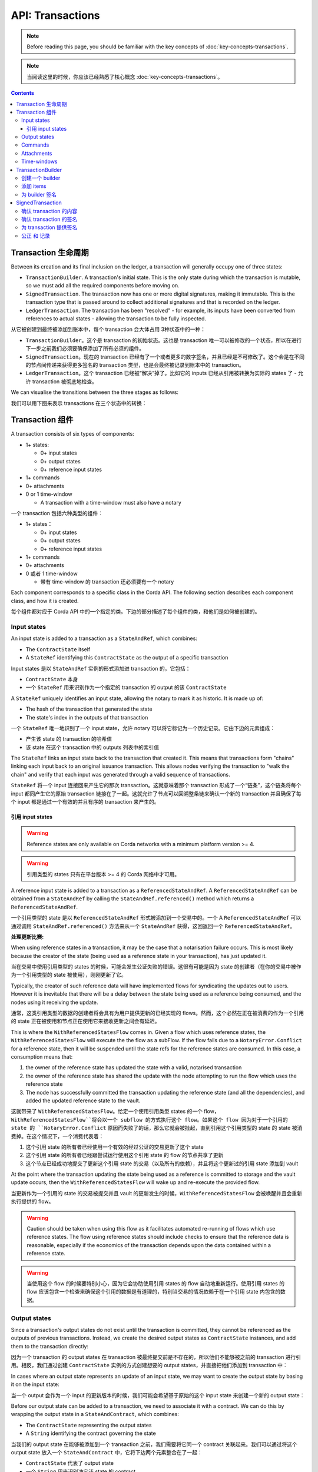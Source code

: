 .. highlight:: kotlin
.. raw:: html

   <script type="text/javascript" src="_static/jquery.js"></script>
   <script type="text/javascript" src="_static/codesets.js"></script>

API: Transactions
=================

.. note:: Before reading this page, you should be familiar with the key concepts of :doc:`key-concepts-transactions`.

.. note:: 当阅读这里的时候，你应该已经熟悉了核心概念 :doc:`key-concepts-transactions`。

.. contents::

Transaction 生命周期
---------------------
Between its creation and its final inclusion on the ledger, a transaction will generally occupy one of three states:

* ``TransactionBuilder``. A transaction's initial state. This is the only state during which the transaction is
  mutable, so we must add all the required components before moving on.

* ``SignedTransaction``. The transaction now has one or more digital signatures, making it immutable. This is the
  transaction type that is passed around to collect additional signatures and that is recorded on the ledger.

* ``LedgerTransaction``. The transaction has been "resolved" - for example, its inputs have been converted from
  references to actual states - allowing the transaction to be fully inspected.

从它被创建到最终被添加到账本中，每个 transaction 会大体占用 3种状态中的一种：

* ``TransactionBuilder``。这个是 transaction 的初始状态。这也是 transaction 唯一可以被修改的一个状态，所以在进行下一步之前我们必须要确保添加了所有必须的组件。
* ``SignedTransaction``。现在的 transaction 已经有了一个或者更多的数字签名，并且已经是不可修改了。这个会是在不同的节点间传递来获得更多签名的 transaction 类型，也是会最终被记录到账本中的 transaction。
* ``LedgerTransaction``。这个 transaction 已经被“解决”掉了。比如它的 inputs 已经从引用被转换为实际的 states 了 - 允许 transaction 被彻底地检查。

We can visualise the transitions between the three stages as follows:

我们可以用下图来表示 transactions 在三个状态中的转换：

.. image:: resources/transaction-flow.png

Transaction 组件
----------------------
A transaction consists of six types of components:

* 1+ states:

  * 0+ input states
  * 0+ output states
  * 0+ reference input states

* 1+ commands
* 0+ attachments
* 0 or 1 time-window

  * A transaction with a time-window must also have a notary

一个 transaction 包括六种类型的组件：

* 1+ states：

  * 0+ input states
  * 0+ output states
  * 0+ reference input states

* 1+ commands
* 0+ attachments
* 0 或者 1 time-window

  * 带有 time-window 的 transaction 还必须要有一个 notary

Each component corresponds to a specific class in the Corda API. The following section describes each component class,
and how it is created.

每个组件都对应于 Corda API 中的一个指定的类。下边的部分描述了每个组件的类，和他们是如何被创建的。

Input states
^^^^^^^^^^^^
An input state is added to a transaction as a ``StateAndRef``, which combines:

* The ``ContractState`` itself
* A ``StateRef`` identifying this ``ContractState`` as the output of a specific transaction

Input states 是以 ``StateAndRef`` 实例的形式添加进 transaction 的，它包括：

* ``ContractState`` 本身
* 一个 ``StateRef`` 用来识别作为一个指定的 transaction 的 output 的该 ``ContractState``

.. container:: codeset

    .. literalinclude:: ../../docs/source/example-code/src/main/kotlin/net/corda/docs/kotlin/FlowCookbook.kt
        :language: kotlin
        :start-after: DOCSTART 21
        :end-before: DOCEND 21
        :dedent: 8

    .. literalinclude:: ../../docs/source/example-code/src/main/java/net/corda/docs/java/FlowCookbook.java
        :language: java
        :start-after: DOCSTART 21
        :end-before: DOCEND 21
        :dedent: 12

A ``StateRef`` uniquely identifies an input state, allowing the notary to mark it as historic. It is made up of:

* The hash of the transaction that generated the state
* The state's index in the outputs of that transaction

一个 ``StateRef`` 唯一地识别了一个 input state，允许 notary 可以将它标记为一个历史记录。它由下边的元素组成：

* 产生该 state 的 transaction 的哈希值
* 该 state 在这个 transaction 中的 outputs 列表中的索引值

.. container:: codeset

    .. literalinclude:: ../../docs/source/example-code/src/main/kotlin/net/corda/docs/kotlin/FlowCookbook.kt
        :language: kotlin
        :start-after: DOCSTART 20
        :end-before: DOCEND 20
        :dedent: 8

    .. literalinclude:: ../../docs/source/example-code/src/main/java/net/corda/docs/java/FlowCookbook.java
        :language: java
        :start-after: DOCSTART 20
        :end-before: DOCEND 20
        :dedent: 12

The ``StateRef`` links an input state back to the transaction that created it. This means that transactions form
"chains" linking each input back to an original issuance transaction. This allows nodes verifying the transaction
to "walk the chain" and verify that each input was generated through a valid sequence of transactions.

``StateRef`` 将一个 input 连接回来产生它的那次 transaction。这就意味着那个 transaction 形成了一个“链条”，这个链条将每个 input 都同产生它的原始 transaction 链接在了一起。这就允许了节点可以回溯整条链来确认一个新的 transaction 并且确保了每个 input 都是通过一个有效的并且有序的 transaction 来产生的。

引用 input states
~~~~~~~~~~~~~~~~~~~~~~

.. warning:: Reference states are only available on Corda networks with a minimum platform version >= 4.

.. warning:: 引用类型的 states 只有在平台版本 >= 4 的 Corda 网络中才可用。

A reference input state is added to a transaction as a ``ReferencedStateAndRef``. A ``ReferencedStateAndRef`` can be
obtained from a ``StateAndRef`` by calling the ``StateAndRef.referenced()`` method which returns a ``ReferencedStateAndRef``.

一个引用类型的 state 是以 ``ReferencedStateAndRef`` 形式被添加到一个交易中的。一个 A ``ReferencedStateAndRef`` 可以通过调用 ``StateAndRef.referenced()`` 方法来从一个 ``StateAndRef`` 获得，这回返回一个 ``ReferencedStateAndRef``。

.. container:: codeset

    .. literalinclude:: ../../docs/source/example-code/src/main/kotlin/net/corda/docs/kotlin/FlowCookbook.kt
        :language: kotlin
        :start-after: DOCSTART 55
        :end-before: DOCEND 55
        :dedent: 8

    .. literalinclude:: ../../docs/source/example-code/src/main/java/net/corda/docs/java/FlowCookbook.java
        :language: java
        :start-after: DOCSTART 55
        :end-before: DOCEND 55
        :dedent: 12

**处理更新比赛:**

When using reference states in a transaction, it may be the case that a notarisation failure occurs. This is most likely
because the creator of the state (being used as a reference state in your transaction), has just updated it.

当在交易中使用引用类型的 states 的时候，可能会发生公证失败的错误。这很有可能是因为 state 的创建者（在你的交易中被作为一个引用类型的 state 被使用），刚刚更新了它。

Typically, the creator of such reference data will have implemented flows for syndicating the updates out to users.
However it is inevitable that there will be a delay between the state being used as a reference being consumed, and the
nodes using it receiving the update.

通常，这类引用类型的数据的创建者将会具有为用户提供更新的已经实现的 flows。然而，这个必然在正在被消费的作为一个引用的 state 正在被使用和节点正在使用它来接收更新之间会有延迟。

This is where the ``WithReferencedStatesFlow`` comes in. Given a flow which uses reference states, the
``WithReferencedStatesFlow`` will execute the the flow as a subFlow. If the flow fails due to a ``NotaryError.Conflict``
for a reference state, then it will be suspended until the state refs for the reference states are consumed. In this
case, a consumption means that:

1. the owner of the reference state has updated the state with a valid, notarised transaction
2. the owner of the reference state has shared the update with the node attempting to run the flow which uses the
   reference state
3. The node has successfully committed the transaction updating the reference state (and all the dependencies), and
   added the updated reference state to the vault.

这就带来了 ``WithReferencedStatesFlow``。给定一个使用引用类型 states 的一个 flow，``WithReferencedStatesFlow``将会以一个 subflow 的方式执行这个 flow。如果这个 flow 因为对于一个引用的 state 的 ``NotaryError.Conflict`` 原因而失败了的话，那么它就会被挂起，直到引用这个引用类型的 state 的 state 被消费掉。在这个情况下，一个消费代表着：

1. 这个引用 state 的所有者已经使用一个有效的经过公证的交易更新了这个 state
2. 这个引用 state 的所有者已经跟尝试运行使用这个引用 state 的 flow 的节点共享了更新
3. 这个节点已经成功地提交了更新这个引用 state 的交易（以及所有的依赖），并且将这个更新过的引用 state 添加到 vault

At the point where the transaction updating the state being used as a reference is committed to storage and the vault
update occurs, then the ``WithReferencedStatesFlow`` will wake up and re-execute the provided flow.

当更新作为一个引用的 state 的交易被提交并且 vault 的更新发生的时候，``WithReferencedStatesFlow`` 会被唤醒并且会重新执行提供的 flow。

.. warning:: Caution should be taken when using this flow as it facilitates automated re-running of flows which use
             reference states. The flow using reference states should include checks to ensure that the reference data is
             reasonable, especially if the economics of the transaction depends upon the data contained within a reference state.

.. warning:: 当使用这个 flow 的时候要特别小心，因为它会协助使用引用 states 的 flow 自动地重新运行。使用引用 states 的 flow 应该包含一个检查来确保这个引用的数据是有道理的，特别当交易的情况依赖于在一个引用 state 内包含的数据。

Output states
^^^^^^^^^^^^^
Since a transaction's output states do not exist until the transaction is committed, they cannot be referenced as the
outputs of previous transactions. Instead, we create the desired output states as ``ContractState`` instances, and
add them to the transaction directly:

因为一个 transaction 的 output states 在 transaction 被最终提交前是不存在的，所以他们不能够被之前的 transaction 进行引用。相反，我们通过创建 ``ContractState`` 实例的方式创建想要的 output states，并直接把他们添加到 transaction 中：

.. container:: codeset

    .. literalinclude:: ../../docs/source/example-code/src/main/kotlin/net/corda/docs/kotlin/FlowCookbook.kt
        :language: kotlin
        :start-after: DOCSTART 22
        :end-before: DOCEND 22
        :dedent: 8

    .. literalinclude:: ../../docs/source/example-code/src/main/java/net/corda/docs/java/FlowCookbook.java
        :language: java
        :start-after: DOCSTART 22
        :end-before: DOCEND 22
        :dedent: 12

In cases where an output state represents an update of an input state, we may want to create the output state by basing
it on the input state:

当一个 output 会作为一个 input 的更新版本的时候，我们可能会希望基于原始的这个 input state 来创建一个新的 output state：

.. container:: codeset

    .. literalinclude:: ../../docs/source/example-code/src/main/kotlin/net/corda/docs/kotlin/FlowCookbook.kt
        :language: kotlin
        :start-after: DOCSTART 23
        :end-before: DOCEND 23
        :dedent: 8

    .. literalinclude:: ../../docs/source/example-code/src/main/java/net/corda/docs/java/FlowCookbook.java
        :language: java
        :start-after: DOCSTART 23
        :end-before: DOCEND 23
        :dedent: 12

Before our output state can be added to a transaction, we need to associate it with a contract. We can do this by
wrapping the output state in a ``StateAndContract``, which combines:

* The ``ContractState`` representing the output states
* A ``String`` identifying the contract governing the state

当我们的 output state 在能够被添加到一个 transaction 之前，我们需要将它同一个 contract 关联起来。我们可以通过将这个 output state 放入一个 ``StateAndContract`` 中，它将下边两个元素整合在了一起：

* ``ContractState`` 代表了 output state
* 一个 ``String`` 用来识别决定该 state 的 contract

.. container:: codeset

    .. literalinclude:: ../../docs/source/example-code/src/main/kotlin/net/corda/docs/kotlin/FlowCookbook.kt
        :language: kotlin
        :start-after: DOCSTART 47
        :end-before: DOCEND 47
        :dedent: 8

    .. literalinclude:: ../../docs/source/example-code/src/main/java/net/corda/docs/java/FlowCookbook.java
        :language: java
        :start-after: DOCSTART 47
        :end-before: DOCEND 47
        :dedent: 12

Commands
^^^^^^^^
A command is added to the transaction as a ``Command``, which combines:

* A ``CommandData`` instance indicating the command's type
* A ``List<PublicKey>`` representing the command's required signers

一个 command 是做为 ``Command`` 实例被添加到一个 transaction 中的。Command 包含：

* 一个 ``CommandData`` 实例，它代表了 command 的类型
* 一个 ``List<PublicKey>`` 代表了 command 所要求的签名者的列表

.. container:: codeset

    .. literalinclude:: ../../docs/source/example-code/src/main/kotlin/net/corda/docs/kotlin/FlowCookbook.kt
        :language: kotlin
        :start-after: DOCSTART 24
        :end-before: DOCEND 24
        :dedent: 8

    .. literalinclude:: ../../docs/source/example-code/src/main/java/net/corda/docs/java/FlowCookbook.java
        :language: java
        :start-after: DOCSTART 24
        :end-before: DOCEND 24
        :dedent: 12

Attachments
^^^^^^^^^^^
Attachments are identified by their hash:

Attachments 附件是通过他们的哈希值来识别的：

.. container:: codeset

    .. literalinclude:: ../../docs/source/example-code/src/main/kotlin/net/corda/docs/kotlin/FlowCookbook.kt
        :language: kotlin
        :start-after: DOCSTART 25
        :end-before: DOCEND 25
        :dedent: 8

    .. literalinclude:: ../../docs/source/example-code/src/main/java/net/corda/docs/java/FlowCookbook.java
        :language: java
        :start-after: DOCSTART 25
        :end-before: DOCEND 25
        :dedent: 12

The attachment with the corresponding hash must have been uploaded ahead of time via the node's RPC interface.

具有相应的哈希值的附件必须要提前通过节点的 RPC 接口上传到 ledger 中。

Time-windows
^^^^^^^^^^^^
Time windows represent the period during which the transaction must be notarised. They can have a start and an end
time, or be open at either end:

Time windows 代表了一个时间区间，transaction 必须要在这个时间区间内被公正。它可以有一个起始和终止时间，或者是一个开放的区间：

.. container:: codeset

    .. literalinclude:: ../../docs/source/example-code/src/main/kotlin/net/corda/docs/kotlin/FlowCookbook.kt
        :language: kotlin
        :start-after: DOCSTART 26
        :end-before: DOCEND 26
        :dedent: 8

    .. literalinclude:: ../../docs/source/example-code/src/main/java/net/corda/docs/java/FlowCookbook.java
        :language: java
        :start-after: DOCSTART 26
        :end-before: DOCEND 26
        :dedent: 12

We can also define a time window as an ``Instant`` plus/minus a time tolerance (e.g. 30 seconds):

我们也可以定义一个包含一个 Instant 和正/负时间差的 time window（比如加/减 30 秒钟）：

.. container:: codeset

    .. literalinclude:: ../../docs/source/example-code/src/main/kotlin/net/corda/docs/kotlin/FlowCookbook.kt
        :language: kotlin
        :start-after: DOCSTART 42
        :end-before: DOCEND 42
        :dedent: 8

    .. literalinclude:: ../../docs/source/example-code/src/main/java/net/corda/docs/java/FlowCookbook.java
        :language: java
        :start-after: DOCSTART 42
        :end-before: DOCEND 42
        :dedent: 12

Or as a start-time plus a duration:

或者包含一个起始时间加上一个时间段：

.. container:: codeset

    .. literalinclude:: ../../docs/source/example-code/src/main/kotlin/net/corda/docs/kotlin/FlowCookbook.kt
        :language: kotlin
        :start-after: DOCSTART 43
        :end-before: DOCEND 43
        :dedent: 8

    .. literalinclude:: ../../docs/source/example-code/src/main/java/net/corda/docs/java/FlowCookbook.java
        :language: java
        :start-after: DOCSTART 43
        :end-before: DOCEND 43
        :dedent: 12

TransactionBuilder
------------------

创建一个 builder
^^^^^^^^^^^^^^^^^^
The first step when creating a transaction proposal is to instantiate a ``TransactionBuilder``.

创建一个 transaction proposal 的第一步是实例化一个 ``TransactionBuilder``。

If the transaction has input states or a time-window, we need to instantiate the builder with a reference to the notary
that will notarise the inputs and verify the time-window:

如果一个 transaction 包含 input states 或者一个 time-window 的话，我们需要实例化这个 builder 并且需要有一个关于 notary 的引用，这个 notary 会对 inputs 进行公正并且验证这个 time-window：

.. container:: codeset

    .. literalinclude:: ../../docs/source/example-code/src/main/kotlin/net/corda/docs/kotlin/FlowCookbook.kt
       :language: kotlin
       :start-after: DOCSTART 19
       :end-before: DOCEND 19
       :dedent: 8

    .. literalinclude:: ../../docs/source/example-code/src/main/java/net/corda/docs/java/FlowCookbook.java
       :language: java
       :start-after: DOCSTART 19
       :end-before: DOCEND 19
       :dedent: 12

We discuss the selection of a notary in :doc:`api-flows`.

我们在 :doc:`api-flows` 讨论了如何选择一个 notary。

If the transaction does not have any input states or a time-window, it does not require a notary, and can be
instantiated without one:

如果一个 transaction 没有任何的 input states 或者 time-window 的话，那就不需要指定 notary 来实例化了：

.. container:: codeset

    .. literalinclude:: ../../docs/source/example-code/src/main/kotlin/net/corda/docs/kotlin/FlowCookbook.kt
        :language: kotlin
        :start-after: DOCSTART 46
        :end-before: DOCEND 46
        :dedent: 8

    .. literalinclude:: ../../docs/source/example-code/src/main/java/net/corda/docs/java/FlowCookbook.java
        :language: java
        :start-after: DOCSTART 46
        :end-before: DOCEND 46
        :dedent: 12

添加 items
^^^^^^^^^^^^
The next step is to build up the transaction proposal by adding the desired components.

下一步就是通过添加期望的组件来构建 transaction。

We can add components to the builder using the ``TransactionBuilder.withItems`` method:

我们可以使用 ``TransactionBuilder.withItems`` 方法来向 builder 中增加组件：

.. container:: codeset

    .. literalinclude:: ../../core/src/main/kotlin/net/corda/core/transactions/TransactionBuilder.kt
       :language: kotlin
       :start-after: DOCSTART 1
       :end-before: DOCEND 1

``withItems`` takes a ``vararg`` of objects and adds them to the builder based on their type:

* ``StateAndRef`` objects are added as input states
* ``ReferencedStateAndRef`` objects are added as reference input states
* ``TransactionState`` and ``StateAndContract`` objects are added as output states

  * Both ``TransactionState`` and ``StateAndContract`` are wrappers around a ``ContractState`` output that link the
    output to a specific contract

* ``Command`` objects are added as commands
* ``SecureHash`` objects are added as attachments
* A ``TimeWindow`` object replaces the transaction's existing ``TimeWindow``, if any

``withItems`` 使用了一个由对象构成的 ``vararg``，并根据他们的类型向 builder 中添加内容：

* ``StateAndRef`` 对象是作为 input states 被添加
* ``ReferencedStateAndRef`` 对象作为引用类型的 input states 被添加
* ``TransactionState`` 和 ``StateAndContract`` 对象是作为 output states 被添加

  * ``TransactionState`` 和 ``StateAndContract`` 会被 wrapper 成一个 ``ContractState`` output，这就将 output 和一个指定的 contract 链接到了一起

* ``Command`` 对象是作为 commands 被添加
* ``SecureHash`` 对象是作为附件被添加的
* 如果 transaction 中已经存在 ``TimeWindow`` 的话，那么这里的 ``TimeWindow`` 对象会替换掉那个已经存在的 ``TimeWindow``

Passing in objects of any other type will cause an ``IllegalArgumentException`` to be thrown.

传入任何其他类型的对象将会造成一个 ``IllegalArgumentException`` 被抛出。

Here's an example usage of ``TransactionBuilder.withItems``:

下边是一个如何使用 ``TransactionBuilder.withItems`` 的实例代码：

.. container:: codeset

    .. literalinclude:: ../../docs/source/example-code/src/main/kotlin/net/corda/docs/kotlin/FlowCookbook.kt
       :language: kotlin
       :start-after: DOCSTART 27
       :end-before: DOCEND 27
       :dedent: 8

    .. literalinclude:: ../../docs/source/example-code/src/main/java/net/corda/docs/java/FlowCookbook.java
       :language: java
       :start-after: DOCSTART 27
       :end-before: DOCEND 27
       :dedent: 12

There are also individual methods for adding components.

这里也有独立的方法来添加不同的组件。

Here are the methods for adding inputs and attachments:

添加 inputs 和 附件的方法：

.. container:: codeset

    .. literalinclude:: ../../docs/source/example-code/src/main/kotlin/net/corda/docs/kotlin/FlowCookbook.kt
        :language: kotlin
        :start-after: DOCSTART 28
        :end-before: DOCEND 28
        :dedent: 8

    .. literalinclude:: ../../docs/source/example-code/src/main/java/net/corda/docs/java/FlowCookbook.java
        :language: java
        :start-after: DOCSTART 28
        :end-before: DOCEND 28
        :dedent: 12

An output state can be added as a ``ContractState``, contract class name and notary:

一个 output state 可以作为 ``ContractState``，contract 类名和 notary 来添加：

.. container:: codeset

    .. literalinclude:: ../../docs/source/example-code/src/main/kotlin/net/corda/docs/kotlin/FlowCookbook.kt
        :language: kotlin
        :start-after: DOCSTART 49
        :end-before: DOCEND 49
        :dedent: 8

    .. literalinclude:: ../../docs/source/example-code/src/main/java/net/corda/docs/java/FlowCookbook.java
        :language: java
        :start-after: DOCSTART 49
        :end-before: DOCEND 49
        :dedent: 12

We can also leave the notary field blank, in which case the transaction's default notary is used:

我们也可以将 notary 字段留空，那么 transaction 的默认 notary 就会被使用了：

.. container:: codeset

    .. literalinclude:: ../../docs/source/example-code/src/main/kotlin/net/corda/docs/kotlin/FlowCookbook.kt
        :language: kotlin
        :start-after: DOCSTART 50
        :end-before: DOCEND 50
        :dedent: 8

    .. literalinclude:: ../../docs/source/example-code/src/main/java/net/corda/docs/java/FlowCookbook.java
        :language: java
        :start-after: DOCSTART 50
        :end-before: DOCEND 50
        :dedent: 12

Or we can add the output state as a ``TransactionState``, which already specifies the output's contract and notary:

或者我们可以将一个 output state 作为 ``TransactionState`` 来添加，它已经指定了 output 的 contract 和 notary：

.. container:: codeset

    .. literalinclude:: ../../docs/source/example-code/src/main/kotlin/net/corda/docs/kotlin/FlowCookbook.kt
        :language: kotlin
        :start-after: DOCSTART 51
        :end-before: DOCEND 51
        :dedent: 8

    .. literalinclude:: ../../docs/source/example-code/src/main/java/net/corda/docs/java/FlowCookbook.java
        :language: java
        :start-after: DOCSTART 51
        :end-before: DOCEND 51
        :dedent: 12

Commands can be added as a ``Command``:

Commands 可以作为 ``Command`` 被添加：

.. container:: codeset

    .. literalinclude:: ../../docs/source/example-code/src/main/kotlin/net/corda/docs/kotlin/FlowCookbook.kt
        :language: kotlin
        :start-after: DOCSTART 52
        :end-before: DOCEND 52
        :dedent: 8

    .. literalinclude:: ../../docs/source/example-code/src/main/java/net/corda/docs/java/FlowCookbook.java
        :language: java
        :start-after: DOCSTART 52
        :end-before: DOCEND 52
        :dedent: 12

Or as ``CommandData`` and a ``vararg PublicKey``:

或者作为 ``CommandData`` 和一个 ``vararg PublicKey``：

.. container:: codeset

    .. literalinclude:: ../../docs/source/example-code/src/main/kotlin/net/corda/docs/kotlin/FlowCookbook.kt
        :language: kotlin
        :start-after: DOCSTART 53
        :end-before: DOCEND 53
        :dedent: 8

    .. literalinclude:: ../../docs/source/example-code/src/main/java/net/corda/docs/java/FlowCookbook.java
        :language: java
        :start-after: DOCSTART 53
        :end-before: DOCEND 53
        :dedent: 12

For the time-window, we can set a time-window directly:

对于 time-window，我们可以直接设定 time-window：

.. container:: codeset

    .. literalinclude:: ../../docs/source/example-code/src/main/kotlin/net/corda/docs/kotlin/FlowCookbook.kt
       :language: kotlin
       :start-after: DOCSTART 44
       :end-before: DOCEND 44
       :dedent: 8

    .. literalinclude:: ../../docs/source/example-code/src/main/java/net/corda/docs/java/FlowCookbook.java
       :language: java
       :start-after: DOCSTART 44
       :end-before: DOCEND 44
       :dedent: 12

Or define the time-window as a time plus a duration (e.g. 45 seconds):

或者将 time-window 定义为一个时间加上一个时间差（比如 45 秒钟）：

.. container:: codeset

    .. literalinclude:: ../../docs/source/example-code/src/main/kotlin/net/corda/docs/kotlin/FlowCookbook.kt
       :language: kotlin
       :start-after: DOCSTART 45
       :end-before: DOCEND 45
       :dedent: 8

    .. literalinclude:: ../../docs/source/example-code/src/main/java/net/corda/docs/java/FlowCookbook.java
       :language: java
       :start-after: DOCSTART 45
       :end-before: DOCEND 45
       :dedent: 12

为 builder 签名
^^^^^^^^^^^^^^^^^^^
Once the builder is ready, we finalize it by signing it and converting it into a ``SignedTransaction``.

一旦 builder 准备好了，我们就可以通过签名的方式将它变为一个 ``SignedTransaction``。

We can either sign with our legal identity key:

我们可以使用我们的 legal identity key 来签名：

.. container:: codeset

    .. literalinclude:: ../../docs/source/example-code/src/main/kotlin/net/corda/docs/kotlin/FlowCookbook.kt
       :language: kotlin
       :start-after: DOCSTART 29
       :end-before: DOCEND 29
       :dedent: 8

    .. literalinclude:: ../../docs/source/example-code/src/main/java/net/corda/docs/java/FlowCookbook.java
       :language: java
       :start-after: DOCSTART 29
       :end-before: DOCEND 29
       :dedent: 12

Or we can also choose to use another one of our public keys:

或者也可以选择使用我们的另一个公钥（public key）来签名：

.. container:: codeset

    .. literalinclude:: ../../docs/source/example-code/src/main/kotlin/net/corda/docs/kotlin/FlowCookbook.kt
       :language: kotlin
       :start-after: DOCSTART 30
       :end-before: DOCEND 30
       :dedent: 8

    .. literalinclude:: ../../docs/source/example-code/src/main/java/net/corda/docs/java/FlowCookbook.java
       :language: java
       :start-after: DOCSTART 30
       :end-before: DOCEND 30
       :dedent: 12

Either way, the outcome of this process is to create an immutable ``SignedTransaction`` with our signature over it.

任何的方式，这个流程的输出都会是创建了一个带有我们签名的无法修改的 ``SignedTransaction``。

SignedTransaction
-----------------
A ``SignedTransaction`` is a combination of:

* An immutable transaction
* A list of signatures over that transaction

一个 ``SignedTransaction`` 是下边内容的组合：

* 一个不可修改的 transaction
* 在这个 transaction 上的签名列表

.. container:: codeset

    .. literalinclude:: ../../core/src/main/kotlin/net/corda/core/transactions/SignedTransaction.kt
       :language: kotlin
       :start-after: DOCSTART 1
       :end-before: DOCEND 1

Before adding our signature to the transaction, we'll want to verify both the transaction's contents and the
transaction's signatures.

当提供我们的签名之前，我们会既要确认 transaction 的内容，也有确认 transaction 的签名。

确认 transaction 的内容
^^^^^^^^^^^^^^^^^^^^^^^^^^^^^^^^^^^^
If a transaction has inputs, we need to retrieve all the states in the transaction's dependency chain before we can
verify the transaction's contents. This is because the transaction is only valid if its dependency chain is also valid.
We do this by requesting any states in the chain that our node doesn't currently have in its local storage from the
proposer(s) of the transaction. This process is handled by a built-in flow called ``ReceiveTransactionFlow``.
See :doc:`api-flows` for more details.

如果一个 transaction 含有 inputs 的话，在能够确认 transaction 的内容之前，我们需要取回这个 transaction 依赖的 transaction 链中的所有 states。这是因为只有当依赖链是有效的时候，这个 transaction 才会被认为是有效的。我们可以通过向发起 transaction 的一方来请求任何在当前结点的本地存储中没有 states 来最终验证整个 transaction 依赖链。这个流程是由一个内置的名为 ``ReceiveTransactionFlow`` 的方法来处理的。查看 :doc:`api-flows` 了解详细信息。

We can now verify the transaction's contents to ensure that it satisfies the contracts of all the transaction's input
and output states:

我们现在就可以验证 transaction 的内容来确保它的 input 和 output states 中的 contract code 中定义的约束都能满足：

.. container:: codeset

    .. literalinclude:: ../../docs/source/example-code/src/main/kotlin/net/corda/docs/kotlin/FlowCookbook.kt
       :language: kotlin
       :start-after: DOCSTART 33
       :end-before: DOCEND 33
       :dedent: 8

    .. literalinclude:: ../../docs/source/example-code/src/main/java/net/corda/docs/java/FlowCookbook.java
       :language: java
       :start-after: DOCSTART 33
       :end-before: DOCEND 33
       :dedent: 16

Checking that the transaction meets the contract constraints is only part of verifying the transaction's contents. We
will usually also want to perform our own additional validation of the transaction contents before signing, to ensure
that the transaction proposal represents an agreement we wish to enter into.

检查 transaction 满足合约约束（contract constraints）只是验证 transaction 内容的一部分。通常我们也会在提供签名前，希望进行我们自己指定的额外的验证，来确保 transaction proposal 是我们真正想加入的一个协议。

However, the ``SignedTransaction`` holds its inputs as ``StateRef`` instances, and its attachments as ``SecureHash``
instances, which do not provide enough information to properly validate the transaction's contents. We first need to
resolve the ``StateRef`` and ``SecureHash`` instances into actual ``ContractState`` and ``Attachment`` instances, which
we can then inspect.

但是，``SignedTransaction`` 将它的 inputs 以 ``StateRef`` 实例的形式保留，并且它的附件是作为 ``SecureHash`` 的实例，这并不能提供足够的信息来很好地验证 transaction 的内容。我们首先需要解决的是将 ``StateRef`` 和 ``SecureHash`` 实例化为真正的 ``ContractState`` 和 ``Attachment`` 的实例，然后我们就可以检查了。

We achieve this by using the ``ServiceHub`` to convert the ``SignedTransaction`` into a ``LedgerTransaction``:

我们通过使用 ``ServiceHub`` 来将 ``SignedTransaction`` 转换为一个 ``LedgerTransaction``：

.. container:: codeset

    .. literalinclude:: ../../docs/source/example-code/src/main/kotlin/net/corda/docs/kotlin/FlowCookbook.kt
       :language: kotlin
       :start-after: DOCSTART 32
       :end-before: DOCEND 32
       :dedent: 8

    .. literalinclude:: ../../docs/source/example-code/src/main/java/net/corda/docs/java/FlowCookbook.java
       :language: java
       :start-after: DOCSTART 32
       :end-before: DOCEND 32
       :dedent: 16

We can now perform our additional verification. Here's a simple example:

我们现在就可以进行额外的验证了，下边是示例代码：

.. container:: codeset

    .. literalinclude:: ../../docs/source/example-code/src/main/kotlin/net/corda/docs/kotlin/FlowCookbook.kt
       :language: kotlin
       :start-after: DOCSTART 34
       :end-before: DOCEND 34
       :dedent: 8

    .. literalinclude:: ../../docs/source/example-code/src/main/java/net/corda/docs/java/FlowCookbook.java
       :language: java
       :start-after: DOCSTART 34
       :end-before: DOCEND 34
       :dedent: 16

确认 transaction 的签名
^^^^^^^^^^^^^^^^^^^^^^^^^^^^^^^^^^^^^^
Aside from verifying that the transaction's contents are valid, we also need to check that the signatures are valid. A
valid signature over the hash of the transaction prevents tampering.

除了确认 transaction 的内容是有效的，我们也要检查签名是有效的。一个建立在 transaction 的哈希值的基础上有效的签名能够防止记录被篡改。

We can verify that all the transaction's required signatures are present and valid as follows:

我们可以验证该 transaction 需要的所有的签名都已经被提供了：

.. container:: codeset

    .. literalinclude:: ../../docs/source/example-code/src/main/kotlin/net/corda/docs/kotlin/FlowCookbook.kt
       :language: kotlin
       :start-after: DOCSTART 35
       :end-before: DOCEND 35
       :dedent: 8

    .. literalinclude:: ../../docs/source/example-code/src/main/java/net/corda/docs/java/FlowCookbook.java
       :language: java
       :start-after: DOCSTART 35
       :end-before: DOCEND 35
       :dedent: 16

However, we'll often want to verify the transaction's existing signatures before all of them have been collected. For
this we can use ``SignedTransaction.verifySignaturesExcept``, which takes a ``vararg`` of the public keys for
which the signatures are allowed to be missing:

然而，在所有的签名被搜集到之前，我们通常也会希望先确认 transaction 里已经有的签名。我们可以使用 ``SignedTransaction.verifySignaturesExcept``，它带有一个公钥的 ``vararg`` 传入参数，它会允许该公钥不需要提供签名：

.. container:: codeset

    .. literalinclude:: ../../docs/source/example-code/src/main/kotlin/net/corda/docs/kotlin/FlowCookbook.kt
       :language: kotlin
       :start-after: DOCSTART 36
       :end-before: DOCEND 36
       :dedent: 8

    .. literalinclude:: ../../docs/source/example-code/src/main/java/net/corda/docs/java/FlowCookbook.java
       :language: java
       :start-after: DOCSTART 36
       :end-before: DOCEND 36
       :dedent: 16

There is also an overload of ``SignedTransaction.verifySignaturesExcept``, which takes a ``Collection`` of the
public keys for which the signatures are allowed to be missing:

这里还有一个对于 ``SignedTransaction.verifySignaturesExcept`` 的重载，它可以传入一个允许不提供签名的公钥的 ``集合``：

.. container:: codeset

    .. literalinclude:: ../../docs/source/example-code/src/main/kotlin/net/corda/docs/kotlin/FlowCookbook.kt
       :language: kotlin
       :start-after: DOCSTART 54
       :end-before: DOCEND 54
       :dedent: 8

    .. literalinclude:: ../../docs/source/example-code/src/main/java/net/corda/docs/java/FlowCookbook.java
       :language: java
       :start-after: DOCSTART 54
       :end-before: DOCEND 54
       :dedent: 16


If the transaction is missing any signatures without the corresponding public keys being passed in, a
``SignaturesMissingException`` is thrown.

如果一个 transaction 没有传入对应的公钥而造成缺少任何的签名的话，一个 ``SignaturesMissingException`` 会被抛出。

We can also choose to simply verify the signatures that are present:

我们也可以选择只是简单地确认一下签名是否提供了：

.. container:: codeset

    .. literalinclude:: ../../docs/source/example-code/src/main/kotlin/net/corda/docs/kotlin/FlowCookbook.kt
       :language: kotlin
       :start-after: DOCSTART 37
       :end-before: DOCEND 37
       :dedent: 8

    .. literalinclude:: ../../docs/source/example-code/src/main/java/net/corda/docs/java/FlowCookbook.java
       :language: java
       :start-after: DOCSTART 37
       :end-before: DOCEND 37
       :dedent: 16

Be very careful, however - this function neither guarantees that the signatures that are present are required, nor
checks whether any signatures are missing.

但是要小心，这个方法既不能保证被展示出来的签名是必须要有的，也不能查出是否缺少了任何的签名。

为 transaction 提供签名
^^^^^^^^^^^^^^^^^^^^^^^
Once we are satisfied with the contents and existing signatures over the transaction, we add our signature to the
``SignedTransaction`` to indicate that we approve the transaction.

一旦我们同意了 transaction 的内容以及 transaction 上已经存在的这些签名，我们就可以将自己的签名附加在这个 ``SignedTransaction`` 上来说明我们同意了这个 transaction。

We can sign using our legal identity key, as follows:

我们可以使用我们的 legal identity key 来签名：

.. container:: codeset

    .. literalinclude:: ../../docs/source/example-code/src/main/kotlin/net/corda/docs/kotlin/FlowCookbook.kt
       :language: kotlin
       :start-after: DOCSTART 38
       :end-before: DOCEND 38
       :dedent: 8

    .. literalinclude:: ../../docs/source/example-code/src/main/java/net/corda/docs/java/FlowCookbook.java
       :language: java
       :start-after: DOCSTART 38
       :end-before: DOCEND 38
       :dedent: 12

Or we can choose to sign using another one of our public keys:

或者可以使用我们的其他的公钥来签名：

.. container:: codeset

    .. literalinclude:: ../../docs/source/example-code/src/main/kotlin/net/corda/docs/kotlin/FlowCookbook.kt
       :language: kotlin
       :start-after: DOCSTART 39
       :end-before: DOCEND 39
       :dedent: 8

    .. literalinclude:: ../../docs/source/example-code/src/main/java/net/corda/docs/java/FlowCookbook.java
       :language: java
       :start-after: DOCSTART 39
       :end-before: DOCEND 39
       :dedent: 12

We can also generate a signature over the transaction without adding it to the transaction directly.

我们也可以通过 transaction 生成一个签名但是不直接地把它添加到 transaction 中。

We can do this with our legal identity key:

我们可以使用我们的 legal identity key 来实现这个：

.. container:: codeset

    .. literalinclude:: ../../docs/source/example-code/src/main/kotlin/net/corda/docs/kotlin/FlowCookbook.kt
       :language: kotlin
       :start-after: DOCSTART 40
       :end-before: DOCEND 40
       :dedent: 8

    .. literalinclude:: ../../docs/source/example-code/src/main/java/net/corda/docs/java/FlowCookbook.java
       :language: java
       :start-after: DOCSTART 40
       :end-before: DOCEND 40
       :dedent: 12

Or using another one of our public keys:

或者使用我们的另外的公钥：

.. container:: codeset

    .. literalinclude:: ../../docs/source/example-code/src/main/kotlin/net/corda/docs/kotlin/FlowCookbook.kt
       :language: kotlin
       :start-after: DOCSTART 41
       :end-before: DOCEND 41
       :dedent: 8

    .. literalinclude:: ../../docs/source/example-code/src/main/java/net/corda/docs/java/FlowCookbook.java
       :language: java
       :start-after: DOCSTART 41
       :end-before: DOCEND 41
       :dedent: 12

公正 和 记录
^^^^^^^^^^^^^^^^^^^^^^^^
Notarising and recording a transaction is handled by a built-in flow called ``FinalityFlow``. See :doc:`api-flows` for
more details.

公正和记录一个 transaction 是由一个内建的名为 ``FinalityFlow`` 的 flow 来处理的。查看 :doc:`api-flows` 了解详细信息。